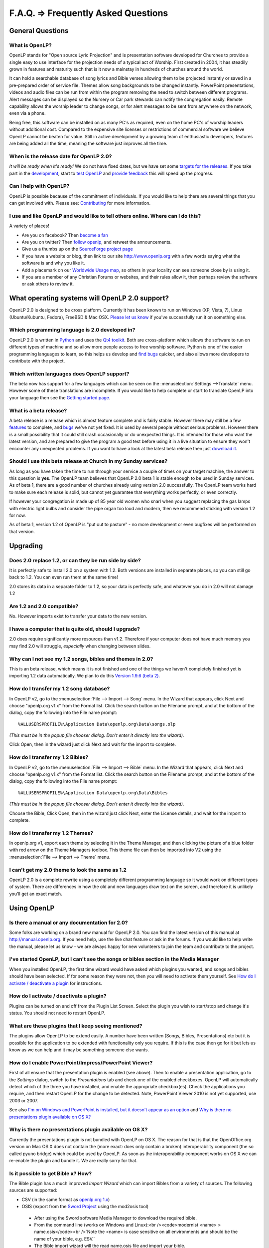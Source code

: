 ====================================
F.A.Q. => Frequently Asked Questions
====================================

General Questions
=================

What is OpenLP?
^^^^^^^^^^^^^^^


OpenLP stands for "Open source Lyric Projection" and is presentation software 
developed for Churches to provide a single easy to use interface for the 
projection needs of a typical act of Worship. First created in 2004, it has 
steadily grown in features and maturity such that is it now a mainstay in 
hundreds of churches around the world. 

It can hold a searchable database of song lyrics and Bible verses allowing them 
to be projected instantly or saved in a pre-prepared order of service file. 
Themes allow song backgrounds to be changed instantly. PowerPoint presentations, 
videos and audio files can be run from within the program removing the need to 
switch between different programs. Alert messages can be displayed so the 
Nursery or Car park stewards can notify the congregation easily. Remote 
capability allows the worship leader to change songs, or for alert messages to 
be sent from anywhere on the network, even via a phone.

Being free, this software can be installed on as many PC's as required, even on 
the home PC's of worship leaders without additional cost. Compared to the 
expensive site licenses or restrictions of commercial software we believe OpenLP 
cannot be beaten for value.  Still in active development by a growing team of 
enthusiastic developers, features are being added all the time, meaning the 
software just improves all the time.

When is the release date for OpenLP 2.0?
^^^^^^^^^^^^^^^^^^^^^^^^^^^^^^^^^^^^^^^^

`It will be ready when it's ready!` We do not have fixed dates, but we have 
set some `targets for the releases <http://wiki.openlp.org/Version_2_Milestones>`_.
If you take part in the `development <http://wiki.openlp.org/Development:Getting_Started>`_,
start to `test OpenLP <http://wiki.openlp.org/Testing:Getting_Started>`_ and 
`provide feedback <http://wiki.openlp.org/Help:Contents>`_ this will speed up 
the progress.

Can I help with OpenLP?
^^^^^^^^^^^^^^^^^^^^^^^

OpenLP is possible because of the commitment of individuals. If you would like 
to help there are several things that you can get involved with. Please see: 
`Contributing <http://openlp.org/en/documentation/introduction/contributing.html>`_ 
for more information.

I use and like OpenLP and would like to tell others online. Where can I do this?
^^^^^^^^^^^^^^^^^^^^^^^^^^^^^^^^^^^^^^^^^^^^^^^^^^^^^^^^^^^^^^^^^^^^^^^^^^^^^^^^

A variety of places!

* Are you on facebook? Then `become a fan <http://www.facebook.com/openlp>`_
* Are you on twitter? Then `follow openlp <http://twitter.com/openlp>`_, and retweet the announcements.
* Give us a thumbs up on the `SourceForge project page <http://www.sourceforge.net/projects/openlp>`_ 
* If you have a website or blog, then link to our site http://www.openlp.org with a few words saying what the software is and why you like it.
* Add a placemark on our `Worldwide Usage map <http://maps.google.com/maps/ms?ie=UTF8&source=embed&msa=0&msid=113314234297482809599.00047e88b1985e07ad495&ll=13.923404,0&spn=155.179835,316.054688&z=2>`_, so others in your locality can see someone close by is using it.
* If you are a member of any Christian Forums or websites, and their rules allow it, then perhaps review the software or ask others to review it.

What operating systems will OpenLP 2.0 support?
===============================================

OpenLP 2.0 is designed to be cross platform. Currently it has been known to run 
on Windows (XP, Vista, 7), Linux (Ubuntu/Kubuntu, Fedora), FreeBSD & Mac OSX. 
`Please let us know <http://wiki.openlp.org/Help:Contents>`_ if you've 
successfully run it on something else.

Which programming language is 2.0 developed in?
^^^^^^^^^^^^^^^^^^^^^^^^^^^^^^^^^^^^^^^^^^^^^^^

OpenLP 2.0 is written in `Python <http://www.python.org>`_ and uses the 
`Qt4 toolkit <http://qt.nokia.com>`_. Both are cross-platform which allows the 
software to run on different types of machine and so allow more people access to 
free worship software. Python is one of the easier programming languages to 
learn, so this helps us develop and `find bugs <http://wiki.openlp.org/Bug#Something_has_gone_wrong.2C_what_should_I_do_to_help_get_it_fixed.3F>`_ 
quicker, and also allows more developers to contribute with the project.

Which written languages does OpenLP support?
^^^^^^^^^^^^^^^^^^^^^^^^^^^^^^^^^^^^^^^^^^^^

The beta now has support for a few languages which can be seen on the 
:menuselection:`Settings -->Translate` menu. However some of these translations 
are incomplete. If you would like to help complete or start to translate OpenLP 
into your language then see the `Getting started page <http://wiki.openlp.org/Translation:Getting_Started>`_. 

What is a beta release?
^^^^^^^^^^^^^^^^^^^^^^^

A beta release is a release which is almost feature complete and is fairly 
stable. However there may still be a few `features <http://wiki.openlp.org/Version_2_Features>`_ 
to complete, and `bugs <https://bugs.launchpad.net/openlp>`_ we've not yet fixed. 
It is used by several people without serious problems. However there is a small 
possibility that it could still crash occasionally or do unexpected things. It 
is intended for those who want the latest version, and are prepared to give the 
program a good test before using it in a live situation to ensure they won't 
encounter any unexpected problems. If you want to have a look at the latest beta 
release then just `download it <http://openlp.org/en/download.html>`_.

Should I use this beta release at Church in my Sunday services?
^^^^^^^^^^^^^^^^^^^^^^^^^^^^^^^^^^^^^^^^^^^^^^^^^^^^^^^^^^^^^^^

As long as you have taken the time to run through your service a couple of times 
on your target machine, the answer to this question is **yes**. The OpenLP 
team believes that OpenLP 2.0 beta 1 is stable enough to be used in Sunday 
services. As of beta 1, there are a good number of churches already using 
version 2.0 successfully. The OpenLP team works hard to make sure each release 
is solid, but cannot yet guarantee that everything works perfectly, or even 
correctly.

If however your congregation is made up of 85 year old women who snarl when you 
suggest replacing the gas lamps with electric light bulbs and consider the pipe 
organ too loud and modern, then we recommend sticking with version 1.2 for now.

As of beta 1, version 1.2 of OpenLP is "put out to pasture" - no more 
development or even bugfixes will be performed on that version.

Upgrading
=========

Does 2.0 replace 1.2, or can they be run side by side?
^^^^^^^^^^^^^^^^^^^^^^^^^^^^^^^^^^^^^^^^^^^^^^^^^^^^^^

It is perfectly safe to install 2.0 on a system with 1.2. Both versions are 
installed in separate places, so you can still go back to 1.2. You can even run 
them at the same time!

2.0 stores its data in a separate folder to 1.2, so your data is perfectly safe, 
and whatever you do in 2.0 will not damage 1.2

Are 1.2 and 2.0 compatible?
^^^^^^^^^^^^^^^^^^^^^^^^^^^

No. However imports exist to transfer your data to the new version.

I have a computer that is quite old, should I upgrade?
^^^^^^^^^^^^^^^^^^^^^^^^^^^^^^^^^^^^^^^^^^^^^^^^^^^^^^

2.0 does require significantly more resources than v1.2. Therefore if your 
computer does not have much memory you may find 2.0 will struggle, `especially` 
when changing between slides.

Why can I not see my 1.2 songs, bibles and themes in 2.0?
^^^^^^^^^^^^^^^^^^^^^^^^^^^^^^^^^^^^^^^^^^^^^^^^^^^^^^^^^

This is an beta release, which means it is not finished and one of the things we 
haven't completely finished yet is importing 1.2 data automatically. We plan to 
do this `Version 1.9.6 (beta 2) <http://wiki.openlp.org/Version_2_Milestones#Version_1.9.6_.28beta_2.29>`_.

How do I transfer my 1.2 song database?
^^^^^^^^^^^^^^^^^^^^^^^^^^^^^^^^^^^^^^^

In OpenLP v2, go to the :menuselection:`File --> Import --> Song` menu.
In the Wizard that appears, click Next and choose "openlp.org v1.x" from the 
Format list. Click the search button on the Filename prompt, and at the bottom 
of the dialog, copy the following into the File name prompt::

  %ALLUSERSPROFILE%\Application Data\openlp.org\Data\songs.olp

`(This must be in the popup file chooser dialog. Don't enter it directly into 
the wizard).`

Click Open, then in the wizard just click Next and wait for the import to complete.

How do I transfer my 1.2 Bibles?
^^^^^^^^^^^^^^^^^^^^^^^^^^^^^^^^

In OpenLP v2, go to the :menuselection:`File --> Import --> Bible` menu.
In the Wizard that appears, click Next and choose "openlp.org v1.x" from the 
Format list.
Click the search button on the Filename prompt, and at the bottom of the dialog, 
copy the following into the File name prompt::

  %ALLUSERSPROFILE%\Application Data\openlp.org\Data\Bibles

`(This must be in the popup file chooser dialog. Don't enter it directly into 
the wizard).`

Choose the Bible, Click Open, then in the wizard just click Next, enter the 
License details, and wait for the import to complete.

How do I transfer my 1.2 Themes?
^^^^^^^^^^^^^^^^^^^^^^^^^^^^^^^^

In openlp.org v1, export each theme by selecting it in the Theme Manager, and 
then clicking the picture of a blue folder with red arrow on the Theme Managers 
toolbox. This theme file can then be imported into V2 using the 
:menuselection:`File --> Import --> Theme` menu.

I can't get my 2.0 theme to look the same as 1.2
^^^^^^^^^^^^^^^^^^^^^^^^^^^^^^^^^^^^^^^^^^^^^^^^

OpenLP 2.0 is a complete rewrite using a completely different programming 
language so it would work on different types of system. There are differences in 
how the old and new languages draw text on the screen, and therefore it is 
unlikely you'll get an exact match.

Using OpenLP
============

Is there a manual or any documentation for 2.0?
^^^^^^^^^^^^^^^^^^^^^^^^^^^^^^^^^^^^^^^^^^^^^^^

Some folks are working on a brand new manual for OpenLP 2.0. You can find the 
latest version of this manual at http://manual.openlp.org. If you need help, 
use the live chat feature or ask in the forums. If you would like to help write 
the manual, please let us know - we are always happy for new volunteers to join 
the team and contribute to the project.

I've started OpenLP, but I can't see the songs or bibles section in the Media Manager
^^^^^^^^^^^^^^^^^^^^^^^^^^^^^^^^^^^^^^^^^^^^^^^^^^^^^^^^^^^^^^^^^^^^^^^^^^^^^^^^^^^^^

When you installed OpenLP, the first time wizard would have asked which plugins 
you wanted, and songs and bibles should have been selected. If for some reason 
they were not, then you will need to activate them yourself. See 
`How do I activate / deactivate a plugin <http://wiki.openlp.org/Bug#How_do_I_activate_.2F_deactivate_a_plugin.3F>`_ 
for instructions.

How do I activate / deactivate a plugin?
^^^^^^^^^^^^^^^^^^^^^^^^^^^^^^^^^^^^^^^^

Plugins can be turned on and off from the Plugin List Screen. Select the plugin 
you wish to start/stop and change it's status. You should not need to restart 
OpenLP.

What are these plugins that I keep seeing mentioned?
^^^^^^^^^^^^^^^^^^^^^^^^^^^^^^^^^^^^^^^^^^^^^^^^^^^^

The plugins allow OpenLP to be extend easily.  A number have been written 
(Songs, Bibles, Presentations) etc but it is possible for the application to be 
extended with functionality only you require.  If this is the case then go for 
it but lets us know as we can help and it may be something someone else wants.

How do I enable PowerPoint/Impress/PowerPoint Viewer?
^^^^^^^^^^^^^^^^^^^^^^^^^^^^^^^^^^^^^^^^^^^^^^^^^^^^^

First of all ensure that the presentation plugin is enabled (see above).
Then to enable a presentation application, go to the `Settings` dialog, switch 
to the `Presentations` tab and check one of the enabled checkboxes. OpenLP will 
automatically detect which of the three you have installed, and enable the 
appropriate checkbox(es). Check the applications you require, and then restart 
OpenLP for the change to be detected. 
Note, PowerPoint Viewer 2010 is not yet supported, use 2003 or 2007.

See also `I'm on Windows and PowerPoint is installed, but it doesn't appear as an option <http://wiki.openlp.org/OpenLP_2_Introduction_and_FAQ#I.27m_on_Windows_and_PowerPoint_is_installed.2C_but_it_doesn.27t_appear_as_an_option>`_
and `Why is there no presentations plugin available on OS X? <http://wiki.openlp.org/OpenLP_2_Introduction_and_FAQ#Why_is_there_no_presentations_plugin_available_on_OS_X.3F>`_

Why is there no presentations plugin available on OS X?
^^^^^^^^^^^^^^^^^^^^^^^^^^^^^^^^^^^^^^^^^^^^^^^^^^^^^^^

Currently the presentations plugin is not bundled with OpenLP on OS X. The 
reason for that is that the OpenOffice.org version on Mac OS X does not contain 
the (more exact: does only contain a broken) interoperability component (the so 
called pyuno bridge) which could be used by OpenLP. As soon as the 
interoperability component works on OS X we can re-enable the plugin and bundle 
it. We are really sorry for that.

Is it possible to get Bible x? How?
^^^^^^^^^^^^^^^^^^^^^^^^^^^^^^^^^^^

The Bible plugin has a much improved `Import Wizard` which can import Bibles 
from a variety of sources. The following sources are supported:

* CSV (in the same format as `openlp.org 1.x <http://www.openlp.org/en/documentation/importing_exporting_data/bibles/importing_comma_delimited_files.html>`_)

* OSIS (export from the `Sword Project <http://www.crosswire.org/sword/software/>`_ using the mod2osis tool)

 * After using the Sword software Media Manager to download the required bible.

 * From the command line (works on Windows and Linux):<br /><code>modernist <name>  > name.osis</code><br />`Note the <name> is case sensitive on all environments and should be the name of your bible, e.g. ESV.`

 * The Bible import wizard will the read name.osis file and import your bible.

* OpenSong

 * OpenSong have a good selection of Bibles on their `download page <http://www.opensong.org/d/downloads#bible_translations>`_

* Web Download 

 * `Crosswalk <http://biblestudy.crosswalk.com/bibles/>`_

 * `BibleGateway <http://www.biblegateway.com/versions/>`_

 * `BibleServer <http://www.bibleserver.com>`_

Why do my Bible verses take a long time to load?
^^^^^^^^^^^^^^^^^^^^^^^^^^^^^^^^^^^^^^^^^^^^^^^^

In order to better conform to copyright law, the Web Download Bibles are not 
downloaded when you import them, but on the fly as you search for them. As a 
result, the search takes a little longer if you need to download those 
particular verses. Having said that, the Web Download Bibles cache downloaded 
verses so that you don't need to download them again.

My Bible is on the Web Download sites, but my Church isn't on the internet. What options do I have?
^^^^^^^^^^^^^^^^^^^^^^^^^^^^^^^^^^^^^^^^^^^^^^^^^^^^^^^^^^^^^^^^^^^^^^^^^^^^^^^^^^^^^^^^^^^^^^^^^^^

When you create and save a service, all the items in the service are saved with 
it. That means any images, presentations, songs and media items are saved. This 
is also true for bibles. What this means is you can create the service on your 
home computer, insert a bible passage from the web, save it and then open the 
service using your church computer and voila, the bible passage should be there! 
Note this can also be done with songs, etc!

(Advanced) Where do I find the configuration file?
==================================================

Linux, FreeBSD & PC-BSD
^^^^^^^^^^^^^^^^^^^^^^^

If your distribution supports the XDG standard, you'll find OpenLP's 
configuration file in::

 /home/<user>/.config/OpenLP/OpenLP.conf

If that file and/or directory does not exist, look for::

 /home/<user>/.openlp/openlp.conf

OS X
^^^^

You'll find your configuration file here::

 /Users/<user>/Library/Preferences/com.openlp.OpenLP.plist
 /Users/<user>/Library/Preferences/org.openlp.OpenLP.plist

Windows
^^^^^^^

On Windows, OpenLP does not use a configuration file, it uses the Windows 
registry. You can find the settings here::

 HKEY_CURRENT_USER\Software\OpenLP\OpenLP

Troubleshooting
===============

Something has gone wrong, what should I do to help get it fixed?
^^^^^^^^^^^^^^^^^^^^^^^^^^^^^^^^^^^^^^^^^^^^^^^^^^^^^^^^^^^^^^^^

If you have found an error in the program (what we call a bug) you should report 
this to us so that OpenLP can be improved. Before reporting any bugs please 
first make sure that there isn't already a bug report about your problem:

#. Check the `Launchpad bug list <https://bugs.launchpad.net/openlp>`_
#. `OpenLP support System <http://www.support.openlp.org/projects/openlp>`_
#. Check the `bug reports <http://openlp.org/en/forums/openlp_20/bug_reports.html>`_ forum

If there **is already a bug report**, you may be able to help by providing 
further information. However, **if no one else has reported** it yet, then 
please post a new bug report.

#. The **preferred place** for reporting bugs is the `bugs list <https://bugs.launchpad.net/openlp>`_ on Launchpad.
#. Alternatively, if you don't have a Launchpad account and don't want to sign up for one, you can post in the `bug reports forum <http://openlp.org/en/forums/openlp_20/bug_reports.html>`_.
#. If none of these ways suits you, you can send an email to bugs (at) openlp.org.

What information should I include in a bug report?
==================================================

* Operating System
 
 * Version
 * Distribution - Ubuntu, Fedora, etc (if you're using Linux)
 * Edition \- Home, Basic, Business, etc (if you're using Windows)

* Version of OpenLP (:menuselection:`Help --> About`)
* The exact steps to take in order to reproduce the error
* Version of MS Office or OpenOffice (if you're using the song imports or the presentation plugin)
* What Bible translation and type you are importing (if you're using the Bible importer)
* `Any` other information that might remotely be related or useful.

The more information you give us, the better we can help you.

I've been asked to email a debug log, where do I find this?
^^^^^^^^^^^^^^^^^^^^^^^^^^^^^^^^^^^^^^^^^^^^^^^^^^^^^^^^^^^

We may need a debug log to help pin-point the issue. A new log file is created 
each time you start OpenLP so copy the file before you run the software a second 
time. On Windows a Debug option is available in the start menu. On other systems, 
you will need to run OpenLP from the command line, with the following 
option: <code>-l debug</code>. Please note, that is a lowercase **L**.

If you haven't been given a specific email address to send it to, then please do 
not paste the log contents straight into a forum post. Instead, open the log 
file in a text editor (such as notepad on Windows) and copy and paste the 
contents into somewhere like `pastebin.com <http://pastebin.com>`_. Then give us 
the link to the page that is created.

Windows
^^^^^^^

Find the OpenLP 2.0 folder in your Start menu. Choose the "OpenLP (Debug)" option.

OpenLP will start up. Go to the :menuselection:`Tools --> Open Data Folder` menu 
option, and an Explorer window will appear containing folders such as alerts, 
bibles, custom etc. Keep this Explorer window open.

Now repeat the steps you need to take in OpenLP to reproduce the problem you had, 
and then close down OpenLP. 

In the Explorer window you left open, navigate up one level into the openlp 
folder. You will see the <code>openlp.log</code> file. This is the file to e-mail.

Linux
^^^^^

If you installed OpenLP from a package::

 @:~$ openlp -l debug

Alternately, if you're running OpenLP from source::

 @:~$ ./openlp.pyw -l debug

If your Linux distribution supports the XDG standard, you'll find the log in::

 ~/.cache/openlp/openlp.log

Otherwise, you'll find the log file in::

 ~/.openlp/openlp.log

Mac OS X
^^^^^^^^

Open Terminal.app and navigate to where you installed OpenLP, usually 
<code>/Applications</code>::

 @:~$ cd /Applications

Then go into the OpenLP.app directory, down to the OpenLP executable::

 @:~$ cd OpenLP.app/Contents/MacOS

And then run OpenLP in debug mode::

 @:~$ ./openlp -l debug

Once you've done that, you need to get the log file. In your home directory, 
open the Library directory, and the Application Support directory within that. 
Then open the openlp directory, and you should find the openlp.log file in that 
directory::

 /Users/<username>/Library/Application Support/openlp/openlp.log

I'm on Windows and PowerPoint is installed, but it doesn't appear as an option
^^^^^^^^^^^^^^^^^^^^^^^^^^^^^^^^^^^^^^^^^^^^^^^^^^^^^^^^^^^^^^^^^^^^^^^^^^^^^^

Try installing the `Visual C++ Runtime Redistributable <http://www.microsoft.com/downloads/details.aspx?FamilyID=9b2da534-3e03-4391-8a4d-074b9f2bc1bf&displaylang=en>`_.

The command line shows many error messages
^^^^^^^^^^^^^^^^^^^^^^^^^^^^^^^^^^^^^^^^^^

When running OpenLP from the command line, you might get something like this::

 Logging to: /home/<User>/.config/openlp/openlp.log

* WARNING: bool Phonon::FactoryPrivate::createBackend() phonon backend plugin could not be loaded 
* WARNING: bool Phonon::FactoryPrivate::createBackend() phonon backend plugin could not be loaded 
* WARNING: Phonon::createPath: Cannot connect  Phonon::MediaObject ( no objectName ) to  VideoDisplay ( no objectName ). 
* WARNING: Phonon::createPath: Cannot connect  Phonon::MediaObject ( no objectName ) to  Phonon::AudioOutput ( no objectName ). 
* WARNING: bool Phonon::FactoryPrivate::createBackend() phonon backend plugin could not be loaded

These error messages indicate that you need to install an appropriate backend 
for Phonon.

Linux/FreeBSD
^^^^^^^^^^^^^

If you're using Gnome, you need to install the GStreamer backend for Phonon. On 
Ubuntu you would install the <code>phonon-backend-gstreamer</code> package::

 @:~$ sudo aptitude install phonon-backend-gstreamer

If you're using KDE, you need to install the Xine backend for Phonon. On Kubuntu 
you would install the <code>phonon-backend-xine</code> package::

 @:~$ sudo aptitude install phonon-backend-xine

If you know which audiovisual system you're using, then install the appropriate 
backend.

phonon-backend-vlc may also be worth trying on some systems.

Windows & Mac OS X
^^^^^^^^^^^^^^^^^^

Phonon should already be set up properly. If you're still having issues, let the 
developers know.

I've upgraded from 1.9.2 to a newer version, and now OpenLP crashes at start
^^^^^^^^^^^^^^^^^^^^^^^^^^^^^^^^^^^^^^^^^^^^^^^^^^^^^^^^^^^^^^^^^^^^^^^^^^^^

You need to upgrade your song database.
See this `blog post <http://openlp.org/en/users/jt/blog/2010-07-20-flag_day_database_schema_changes_in_trunk_revision_956.html>`_ for information on how to do this.

I've upgraded to 1.9.5, and now OpenLP has duplicates of many songs in the Media Manager
^^^^^^^^^^^^^^^^^^^^^^^^^^^^^^^^^^^^^^^^^^^^^^^^^^^^^^^^^^^^^^^^^^^^^^^^^^^^^^^^^^^^^^^^

You need to run the :menuselection:`Tools --> Re-index Songs`.

There are no menu icons in OpenLP
^^^^^^^^^^^^^^^^^^^^^^^^^^^^^^^^^

This may affect (only) linux users with xfce. To solve the problem, follow the 
description `here <https://bugs.launchpad.net/ubuntu/+source/qt4-x11/+bug/501468/comments/3>`_.

JPG images don't work
^^^^^^^^^^^^^^^^^^^^^

This is a known issue on some Mac OS X 10.5 systems, and has also been seen on 
Windows XP too. The solution is to convert the image into another format such as 
PNG.

MP3's and other audio formats don't work
^^^^^^^^^^^^^^^^^^^^^^^^^^^^^^^^^^^^^^^^

This is a known issue on some systems, including some XP machines, and we have 
no solution at the moment.

Videos can be slow or pixelated. Background Videos are very slow
^^^^^^^^^^^^^^^^^^^^^^^^^^^^^^^^^^^^^^^^^^^^^^^^^^^^^^^^^^^^^^^^

If playing video by themselves, try selecting the 
:menuselection:`Settings --> Configure OpenLP --> Media`, Use Phonon for Video 
playback option. As for text over video, we have no solution for speeding these 
up. Reducing the monitor resolution and avoiding shadows and outline text will 
help. We are hoping a future release of the toolkit we are using (QtWebKit) will 
help improve this, but there is no timeframe at present.

Features
========

What new features will I find in v2?
^^^^^^^^^^^^^^^^^^^^^^^^^^^^^^^^^^^^

Since v2 was a rewrite from the ground up, you won't find a great deal of new 
features since initially we want to ensure all the v1.2 features are included. 
However the developers have managed to sneak a few in. Take a look at the 
`Complete list <http://wiki.openlp.org/Version_2_Features>`_.

Why hasn't popular feature request X been implemented?
^^^^^^^^^^^^^^^^^^^^^^^^^^^^^^^^^^^^^^^^^^^^^^^^^^^^^^

We made a decision to first implement v1.2 features, before going wild on new 
features. There are only a handful of developers working in their spare time. If 
we were to try and include everything we wanted to implement, then v2 would not 
likely ever get released.

I have a great idea for a new feature, where should I suggest it?
^^^^^^^^^^^^^^^^^^^^^^^^^^^^^^^^^^^^^^^^^^^^^^^^^^^^^^^^^^^^^^^^^

First of all check it isn't on the `Feature Requests <http://wiki.openlp.org/Feature_Requests>`_ 
page. If it is, then you need to say no more, it's already been suggested! If it 
isn't on the list, then head to the 
`feature request forum <http://openlp.org/en/forums/openlp_20/feature_requests.html>`_ 
and post the idea there.

`Help <http://wiki.openlp.org/Help:Contents>`_